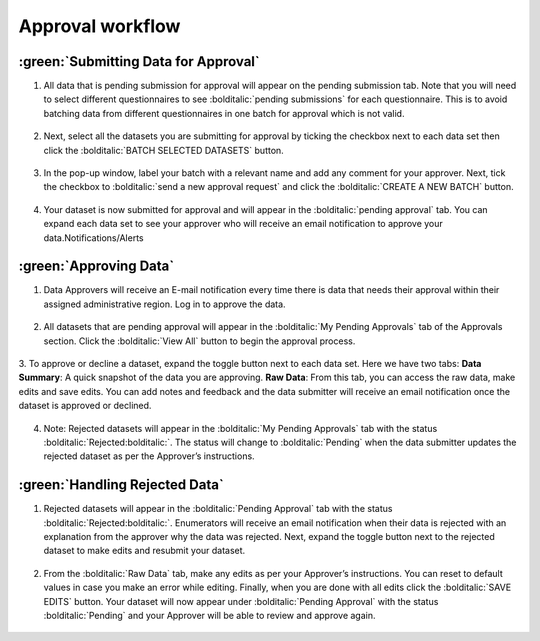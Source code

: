 Approval workflow
==================

:green:`Submitting Data for Approval`
--------------------------------------

1. All data that is pending submission for approval will appear on the pending submission tab. Note that you will need to select different questionnaires to see :bolditalic:`pending submissions` for each questionnaire. This is to avoid batching data from different questionnaires in one batch for approval which is not valid.
  .. image:: ../assests/image37.png
     :alt: Data validation
     :width: 100%

2. Next, select all the datasets you are submitting for approval by ticking the checkbox next to each data set then click the :bolditalic:`BATCH SELECTED DATASETS` button.
  .. image:: ../assests/image45.png
     :alt: Data validation
     :width: 100%

3. In the pop-up window, label your batch with a relevant name and add any comment for your approver. Next, tick the checkbox to :bolditalic:`send a new approval request` and click the :bolditalic:`CREATE A NEW BATCH` button.
  .. image:: ../assests/image14.png
     :alt: Data validation
     :width: 100%

4. Your dataset is now submitted for approval and will appear in the :bolditalic:`pending approval` tab. You can expand each data set to see your approver who will receive an email notification to approve your data.Notifications/Alerts
  .. image:: ../assests/image46.png
     :alt: Data validation
     :width: 100%

:green:`Approving Data`
------------------------

1. Data Approvers will receive an E-mail notification every time there is data that needs their approval within their assigned administrative region. Log in to approve the data.
  .. image:: ../assests/image32.png
     :alt: Approving
     :width: 100%
 
2. All datasets that are pending approval will appear in the :bolditalic:`My Pending Approvals` tab of the Approvals section. Click the :bolditalic:`View All` button to begin the approval process.
  .. image:: ../assests/image38.png
     :alt: Approving
     :width: 100%
 
3. To approve or decline a dataset, expand the toggle button next to each data set. Here we have two tabs:
**Data Summary**: A quick snapshot of the data you are approving.
**Raw Data**: From this tab, you can access the raw data, make edits and save edits.
You can add notes and feedback and the data submitter will receive an email notification once the dataset is approved or declined.
  .. image:: ../assests/image7.png
     :alt: Decline or approve
     :width: 100%

  .. image:: ../assests/image2.png
     :alt: Decline or approve
     :width: 100%
 
4. Note: Rejected datasets will appear in the :bolditalic:`My Pending Approvals` tab with the status :bolditalic:`Rejected:bolditalic:`. The status will change to :bolditalic:`Pending` when the data submitter updates the rejected dataset as per the Approver’s instructions.

 
:green:`Handling Rejected Data`
--------------------------------

1. Rejected datasets will appear in the :bolditalic:`Pending Approval` tab with the status :bolditalic:`Rejected:bolditalic:`. Enumerators will receive an email notification when their data is rejected with an explanation from the approver why the data was rejected. Next, expand the toggle button next to the rejected dataset to make edits and resubmit your dataset.
  .. image:: ../assests/image26.png
     :alt: Reject Data
     :width: 100%

2. From the :bolditalic:`Raw Data` tab, make any edits as per your Approver’s instructions. You can reset to default values in case you make an error while editing. Finally, when you are done with all edits click the :bolditalic:`SAVE EDITS` button. Your dataset will now appear under :bolditalic:`Pending Approval` with the status :bolditalic:`Pending` and your Approver will be able to review and approve again.
  .. image:: ../assests/image5.png
     :alt: Reject Data
     :width: 100%
